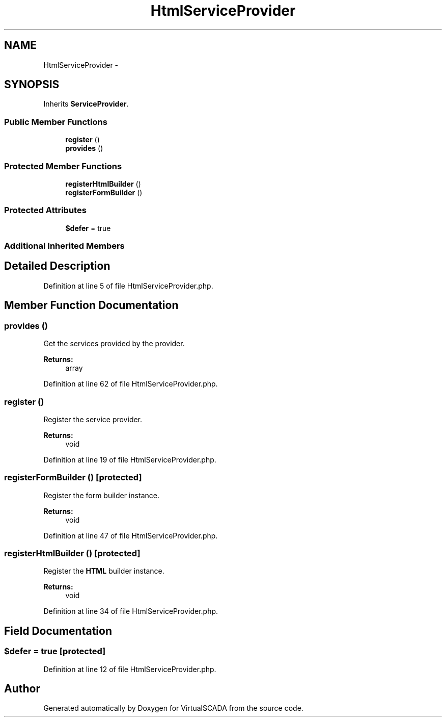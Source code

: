 .TH "HtmlServiceProvider" 3 "Tue Apr 14 2015" "Version 1.0" "VirtualSCADA" \" -*- nroff -*-
.ad l
.nh
.SH NAME
HtmlServiceProvider \- 
.SH SYNOPSIS
.br
.PP
.PP
Inherits \fBServiceProvider\fP\&.
.SS "Public Member Functions"

.in +1c
.ti -1c
.RI "\fBregister\fP ()"
.br
.ti -1c
.RI "\fBprovides\fP ()"
.br
.in -1c
.SS "Protected Member Functions"

.in +1c
.ti -1c
.RI "\fBregisterHtmlBuilder\fP ()"
.br
.ti -1c
.RI "\fBregisterFormBuilder\fP ()"
.br
.in -1c
.SS "Protected Attributes"

.in +1c
.ti -1c
.RI "\fB$defer\fP = true"
.br
.in -1c
.SS "Additional Inherited Members"
.SH "Detailed Description"
.PP 
Definition at line 5 of file HtmlServiceProvider\&.php\&.
.SH "Member Function Documentation"
.PP 
.SS "provides ()"
Get the services provided by the provider\&.
.PP
\fBReturns:\fP
.RS 4
array 
.RE
.PP

.PP
Definition at line 62 of file HtmlServiceProvider\&.php\&.
.SS "register ()"
Register the service provider\&.
.PP
\fBReturns:\fP
.RS 4
void 
.RE
.PP

.PP
Definition at line 19 of file HtmlServiceProvider\&.php\&.
.SS "registerFormBuilder ()\fC [protected]\fP"
Register the form builder instance\&.
.PP
\fBReturns:\fP
.RS 4
void 
.RE
.PP

.PP
Definition at line 47 of file HtmlServiceProvider\&.php\&.
.SS "registerHtmlBuilder ()\fC [protected]\fP"
Register the \fBHTML\fP builder instance\&.
.PP
\fBReturns:\fP
.RS 4
void 
.RE
.PP

.PP
Definition at line 34 of file HtmlServiceProvider\&.php\&.
.SH "Field Documentation"
.PP 
.SS "$defer = true\fC [protected]\fP"

.PP
Definition at line 12 of file HtmlServiceProvider\&.php\&.

.SH "Author"
.PP 
Generated automatically by Doxygen for VirtualSCADA from the source code\&.
